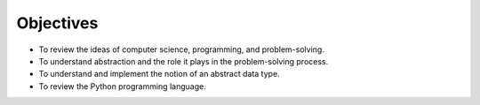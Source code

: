 ..  Copyright (C)  Brad Miller, David Ranum
    This work is licensed under the Creative Commons Attribution-NonCommercial-ShareAlike 4.0 International License. To view a copy of this license, visit http://creativecommons.org/licenses/by-nc-sa/4.0/.


Objectives
----------

-  To review the ideas of computer science, programming, and
   problem-solving.

-  To understand abstraction and the role it plays in the
   problem-solving process.

-  To understand and implement the notion of an abstract data type.

-  To review the Python programming language.

